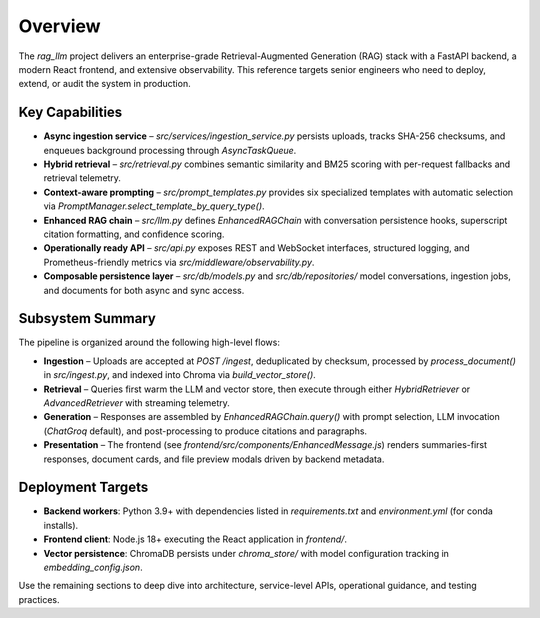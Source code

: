 Overview
========

The `rag_llm` project delivers an enterprise-grade Retrieval-Augmented Generation (RAG) stack with a FastAPI backend, a modern React frontend, and extensive observability. This reference targets senior engineers who need to deploy, extend, or audit the system in production.

Key Capabilities
----------------

* **Async ingestion service** – `src/services/ingestion_service.py` persists uploads, tracks SHA-256 checksums, and enqueues background processing through `AsyncTaskQueue`.
* **Hybrid retrieval** – `src/retrieval.py` combines semantic similarity and BM25 scoring with per-request fallbacks and retrieval telemetry.
* **Context-aware prompting** – `src/prompt_templates.py` provides six specialized templates with automatic selection via `PromptManager.select_template_by_query_type()`.
* **Enhanced RAG chain** – `src/llm.py` defines `EnhancedRAGChain` with conversation persistence hooks, superscript citation formatting, and confidence scoring.
* **Operationally ready API** – `src/api.py` exposes REST and WebSocket interfaces, structured logging, and Prometheus-friendly metrics via `src/middleware/observability.py`.
* **Composable persistence layer** – `src/db/models.py` and `src/db/repositories/` model conversations, ingestion jobs, and documents for both async and sync access.

Subsystem Summary
-----------------

The pipeline is organized around the following high-level flows:

* **Ingestion** – Uploads are accepted at `POST /ingest`, deduplicated by checksum, processed by `process_document()` in `src/ingest.py`, and indexed into Chroma via `build_vector_store()`.
* **Retrieval** – Queries first warm the LLM and vector store, then execute through either `HybridRetriever` or `AdvancedRetriever` with streaming telemetry.
* **Generation** – Responses are assembled by `EnhancedRAGChain.query()` with prompt selection, LLM invocation (`ChatGroq` default), and post-processing to produce citations and paragraphs.
* **Presentation** – The frontend (see `frontend/src/components/EnhancedMessage.js`) renders summaries-first responses, document cards, and file preview modals driven by backend metadata.

Deployment Targets
------------------

* **Backend workers**: Python 3.9+ with dependencies listed in `requirements.txt` and `environment.yml` (for conda installs).
* **Frontend client**: Node.js 18+ executing the React application in `frontend/`.
* **Vector persistence**: ChromaDB persists under `chroma_store/` with model configuration tracking in `embedding_config.json`.

Use the remaining sections to deep dive into architecture, service-level APIs, operational guidance, and testing practices.
